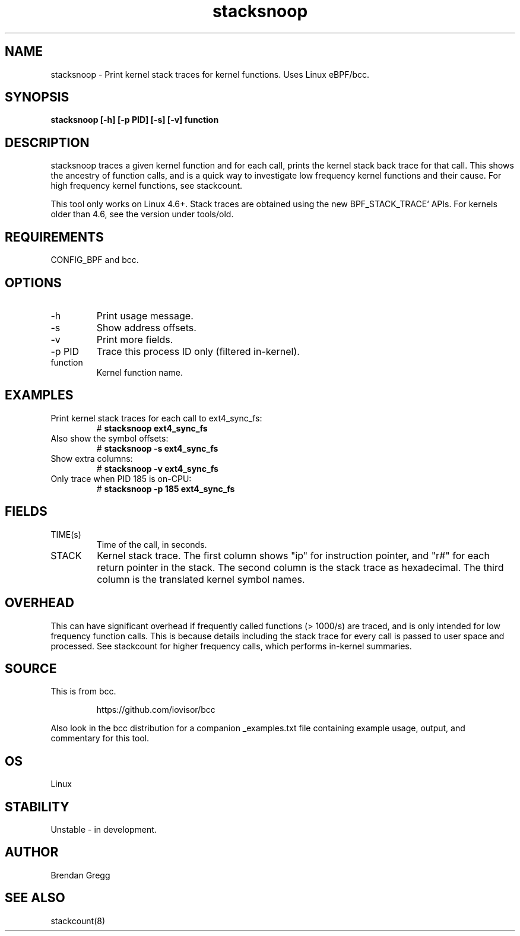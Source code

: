 .TH stacksnoop 8  "2016-01-14" "USER COMMANDS"
.SH NAME
stacksnoop \- Print kernel stack traces for kernel functions. Uses Linux eBPF/bcc.
.SH SYNOPSIS
.B stacksnoop [\-h] [\-p PID] [\-s] [\-v] function
.SH DESCRIPTION
stacksnoop traces a given kernel function and for each call, prints the
kernel stack back trace for that call. This shows the ancestry of function
calls, and is a quick way to investigate low frequency kernel functions and
their cause. For high frequency kernel functions, see stackcount.

This tool only works on Linux 4.6+. Stack traces are obtained using the new BPF_STACK_TRACE` APIs.
For kernels older than 4.6, see the version under tools/old.
.SH REQUIREMENTS
CONFIG_BPF and bcc.
.SH OPTIONS
.TP
\-h
Print usage message.
.TP
\-s
Show address offsets.
.TP
\-v
Print more fields.
.TP
\-p PID
Trace this process ID only (filtered in-kernel).
.TP
function
Kernel function name.
.SH EXAMPLES
.TP
Print kernel stack traces for each call to ext4_sync_fs:
#
.B stacksnoop ext4_sync_fs
.TP
Also show the symbol offsets:
#
.B stacksnoop -s ext4_sync_fs
.TP
Show extra columns:
#
.B stacksnoop -v ext4_sync_fs
.TP
Only trace when PID 185 is on-CPU:
#
.B stacksnoop -p 185 ext4_sync_fs
.SH FIELDS
.TP
TIME(s)
Time of the call, in seconds.
.TP
STACK
Kernel stack trace. The first column shows "ip" for instruction pointer, and
"r#" for each return pointer in the stack. The second column is the stack trace
as hexadecimal. The third column is the translated kernel symbol names.
.SH OVERHEAD
This can have significant overhead if frequently called functions (> 1000/s) are
traced, and is only intended for low frequency function calls. This is because
details including the stack trace for every call is passed to user space and
processed. See stackcount for higher frequency calls, which performs in-kernel
summaries.
.SH SOURCE
This is from bcc.
.IP
https://github.com/iovisor/bcc
.PP
Also look in the bcc distribution for a companion _examples.txt file containing
example usage, output, and commentary for this tool.
.SH OS
Linux
.SH STABILITY
Unstable - in development.
.SH AUTHOR
Brendan Gregg
.SH SEE ALSO
stackcount(8)
